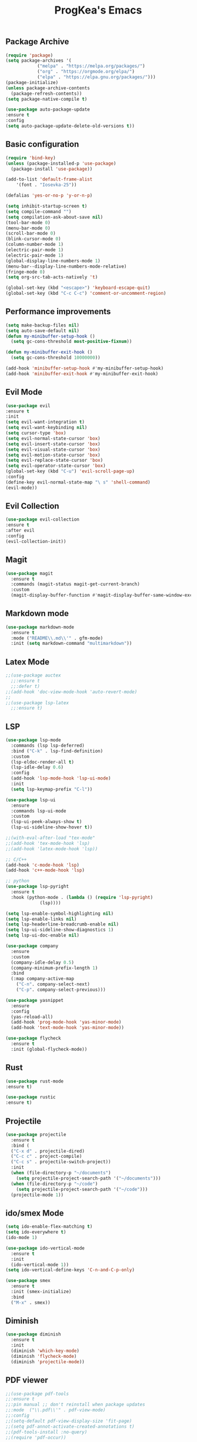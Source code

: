 #+STARTUP: overview
#+TITLE: ProgKea's Emacs
#+CREATOR: ProgKea
#+LANGUAGE: en

** Package Archive
  #+BEGIN_SRC emacs-lisp
  (require 'package)
  (setq package-archives '(
			  ("melpa" . "https://melpa.org/packages/")
			  ("org" . "https://orgmode.org/elpa/")
			  ("elpa" . "https://elpa.gnu.org/packages/")))
  (package-initialize)
  (unless package-archive-contents
    (package-refresh-contents))
  (setq package-native-compile t)
  
  (use-package auto-package-update
  :ensure t
  :config
  (setq auto-package-update-delete-old-versions t))
  #+END_SRC

** Basic configuration
  #+BEGIN_SRC emacs-lisp
    (require 'bind-key)
    (unless (package-installed-p 'use-package)
      (package-install 'use-package))

    (add-to-list 'default-frame-alist
		'(font . "Iosevka-25"))

    (defalias 'yes-or-no-p 'y-or-n-p)

    (setq inhibit-startup-screen t)
    (setq compile-command "")
    (setq compilation-ask-about-save nil)
    (tool-bar-mode 0)
    (menu-bar-mode 0)
    (scroll-bar-mode 0)
    (blink-cursor-mode 0)
    (column-number-mode 1)
    (electric-pair-mode 1)
    (electric-pair-mode 1)
    (global-display-line-numbers-mode 1)
    (menu-bar--display-line-numbers-mode-relative)
    (fringe-mode 0)
    (setq org-src-tab-acts-natively 't)

    (global-set-key (kbd "<escape>") 'keyboard-escape-quit)
    (global-set-key (kbd "C-c C-c") 'comment-or-uncomment-region)
  #+END_SRC

** Performance improvements
  #+BEGIN_SRC emacs-lisp
  (setq make-backup-files nil)
  (setq auto-save-default nil)
  (defun my-minibuffer-setup-hook ()
    (setq gc-cons-threshold most-positive-fixnum))
  
  (defun my-minibuffer-exit-hook ()
    (setq gc-cons-threshold 10000000))
  
  (add-hook 'minibuffer-setup-hook #'my-minibuffer-setup-hook)
  (add-hook 'minibuffer-exit-hook #'my-minibuffer-exit-hook)
  #+END_SRC

** Evil Mode
  #+BEGIN_SRC emacs-lisp
  (use-package evil
  :ensure t
  :init
  (setq evil-want-integration t)
  (setq evil-want-keybinding nil)
  (setq cursor-type 'box)
  (setq evil-normal-state-cursor 'box)
  (setq evil-insert-state-cursor 'box)
  (setq evil-visual-state-cursor 'box)
  (setq evil-motion-state-cursor 'box)
  (setq evil-replace-state-cursor 'box)
  (setq evil-operator-state-cursor 'box)
  (global-set-key (kbd "C-u") 'evil-scroll-page-up)
  :config 
  (define-key evil-normal-state-map "\ s" 'shell-command)
  (evil-mode))
  #+END_SRC

** Evil Collection
  #+BEGIN_SRC emacs-lisp
  (use-package evil-collection
  :ensure t
  :after evil
  :config
  (evil-collection-init))
  #+END_SRC

** Magit  
  #+BEGIN_SRC emacs-lisp
  (use-package magit
    :ensure t
    :commands (magit-status magit-get-current-branch)
    :custom
    (magit-display-buffer-function #'magit-display-buffer-same-window-except-diff-v1))
  #+END_SRC

** Markdown mode
  #+BEGIN_SRC emacs-lisp
  (use-package markdown-mode
    :ensure t
    :mode ("README\\.md\\'" . gfm-mode)
    :init (setq markdown-command "multimarkdown"))
  #+END_SRC

** Latex Mode
  #+BEGIN_SRC emacs-lisp
  ;;(use-package auctex
    ;;:ensure t
    ;;:defer t)
  ;;(add-hook 'doc-view-mode-hook 'auto-revert-mode)
  ;;
  ;;(use-package lsp-latex
    ;;:ensure t)
  #+END_SRC

** LSP
  #+BEGIN_SRC emacs-lisp
    (use-package lsp-mode
      :commands (lsp lsp-deferred)
      :bind ("C-k" . lsp-find-definition)
      :custom
      (lsp-eldoc-render-all t)
      (lsp-idle-delay 0.6)
      :config
      (add-hook 'lsp-mode-hook 'lsp-ui-mode)
      :init
      (setq lsp-keymap-prefix "C-l"))

    (use-package lsp-ui
      :ensure
      :commands lsp-ui-mode
      :custom
      (lsp-ui-peek-always-show t)
      (lsp-ui-sideline-show-hover t))

    ;;(with-eval-after-load "tex-mode"
    ;;(add-hook 'tex-mode-hook 'lsp)
    ;;(add-hook 'latex-mode-hook 'lsp))

    ;; C/C++
    (add-hook 'c-mode-hook 'lsp)
    (add-hook 'c++-mode-hook 'lsp)

    ;; python
    (use-package lsp-pyright
      :ensure t
      :hook (python-mode . (lambda () (require 'lsp-pyright)
			     (lsp))))

    (setq lsp-enable-symbol-highlighting nil)
    (setq lsp-enable-links nil)
    (setq lsp-headerline-breadcrumb-enable nil)
    (setq lsp-ui-sideline-show-diagnostics 1)
    (setq lsp-ui-doc-enable nil)

    (use-package company
      :ensure
      :custom
      (company-idle-delay 0.5)
      (company-minimum-prefix-length 1)
      :bind
      (:map company-active-map
	    ("C-n". company-select-next)
	    ("C-p". company-select-previous)))

    (use-package yasnippet
      :ensure
      :config
      (yas-reload-all)
      (add-hook 'prog-mode-hook 'yas-minor-mode)
      (add-hook 'text-mode-hook 'yas-minor-mode))

    (use-package flycheck
      :ensure t
      :init (global-flycheck-mode))
  #+END_SRC

** Rust
   #+BEGIN_SRC emacs-lisp
   (use-package rust-mode
   :ensure t)

   (use-package rustic
   :ensure t)
   #+END_SRC

** Projectile
  #+BEGIN_SRC emacs-lisp
  (use-package projectile
    :ensure t
    :bind (
    ("C-x d" . projectile-dired)
    ("C-c c" . project-compile)
    ("C-c s" . projectile-switch-project))
    :init
    (when (file-directory-p "~/documents")
      (setq projectile-project-search-path '("~/documents")))
    (when (file-directory-p "~/code")
      (setq projectile-project-search-path '("~/code")))
    (projectile-mode 1))
  #+END_SRC

** ido/smex Mode
  #+BEGIN_SRC emacs-lisp
  (setq ido-enable-flex-matching t)
  (setq ido-everywhere t)
  (ido-mode 1)
  
  (use-package ido-vertical-mode
    :ensure t
    :init
    (ido-vertical-mode 1))
  (setq ido-vertical-define-keys 'C-n-and-C-p-only)
  
  (use-package smex
    :ensure t
    :init (smex-initialize)
    :bind
    ("M-x" . smex))
  #+END_SRC

** Diminish
  #+BEGIN_SRC emacs-lisp
  (use-package diminish
    :ensure t
    :init
    (diminish 'which-key-mode)
    (diminish 'flycheck-mode)
    (diminish 'projectile-mode))
  #+END_SRC

** PDF viewer
  #+BEGIN_SRC emacs-lisp
  ;;(use-package pdf-tools
  ;;:ensure t
  ;;:pin manual ;; don't reinstall when package updates
  ;;:mode  ("\\.pdf\\'" . pdf-view-mode)
  ;;:config
  ;;(setq-default pdf-view-display-size 'fit-page)
  ;;(setq pdf-annot-activate-created-annotations t)
  ;;(pdf-tools-install :no-query)
  ;;(require 'pdf-occur))
  #+END_SRC

** gdb
  #+BEGIN_SRC emacs-lisp
  (use-package gdb
    :ensure nil
    :commands gdb)
  #+END_SRC

** cmake
  #+BEGIN_SRC emacs-lisp
  (use-package cmake-mode
  :ensure t
  :mode ("CMakeLists\\.txt\\'" "\\.cmake\\'")
  :hook (cmake-mode . lsp-deferred))

  (use-package cmake-ide
    :ensure t
    :defer 2
    :config
    (cmake-ide-setup))
  #+END_SRC

